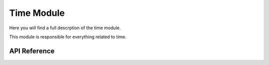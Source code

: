 ***********
Time Module
***********

Here you will find a full descrption of the time module.

This module is responsible for everything related to time.

API Reference
=============

.. doxygenclass::   Xila_Class::Time_Class
    :members: